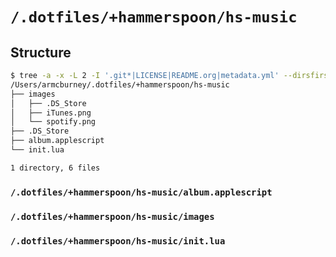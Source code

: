 * =/.dotfiles/+hammerspoon/hs-music=
** Structure
#+BEGIN_SRC bash
$ tree -a -x -L 2 -I '.git*|LICENSE|README.org|metadata.yml' --dirsfirst /Users/armcburney/.dotfiles/+hammerspoon/hs-music
/Users/armcburney/.dotfiles/+hammerspoon/hs-music
├── images
│   ├── .DS_Store
│   ├── iTunes.png
│   └── spotify.png
├── .DS_Store
├── album.applescript
└── init.lua

1 directory, 6 files

#+END_SRC
*** =/.dotfiles/+hammerspoon/hs-music/album.applescript=
*** =/.dotfiles/+hammerspoon/hs-music/images=
*** =/.dotfiles/+hammerspoon/hs-music/init.lua=